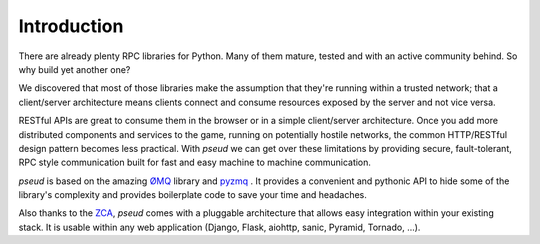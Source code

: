 Introduction
============

There are already plenty RPC libraries for Python. Many of them mature, tested and with an
active community behind. So why build yet another one?

We discovered that most of those libraries make the assumption that they're running
within a trusted network; that a client/server architecture means clients connect and consume
resources exposed by the server and not vice versa.

RESTful APIs are great to consume them in the browser or in a simple client/server architecture.
Once you add more distributed components and services to the game, running on potentially hostile
networks, the common HTTP/RESTful design pattern becomes less practical. With `pseud` we can get
over these limitations by providing secure, fault-tolerant, RPC style communication built for
fast and easy machine to machine communication.

`pseud` is based on the amazing `ØMQ <http://zeromq.org/>`_ library and `pyzmq <https://github.com/zeromq/pyzmq>`_ .
It provides a convenient and pythonic API to hide some of the library's complexity and provides
boilerplate code to save your time and headaches.

Also thanks to the `ZCA <http://docs.zope.org/zope.component/>`_, `pseud` comes with a pluggable architecture that allows
easy integration within your existing stack. It is usable within any web application (Django, Flask, aiohttp, sanic, Pyramid, Tornado, ...).

